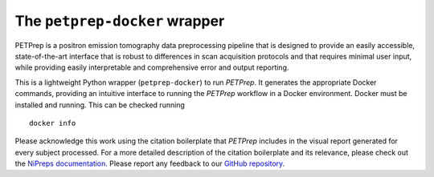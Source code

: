 The ``petprep-docker`` wrapper
------------------------------
PETPrep is a positron emission tomography data preprocessing pipeline
that is designed to provide an easily accessible, state-of-the-art interface
that is robust to differences in scan acquisition protocols and that requires
minimal user input, while providing easily interpretable and comprehensive
error and output reporting.

This is a lightweight Python wrapper (``petprep-docker``) to run *PETPrep*.
It generates the appropriate Docker commands, providing an intuitive interface
to running the *PETPrep* workflow in a Docker environment.
Docker must be installed and running. This can be checked
running ::

  docker info

Please acknowledge this work using the citation boilerplate that *PETPrep* includes
in the visual report generated for every subject processed.
For a more detailed description of the citation boilerplate and its relevance,
please check out the
`NiPreps documentation <https://www.nipreps.org/intro/transparency/#citation-boilerplates>`__.
Please report any feedback to our `GitHub repository <https://github.com/nipreps/petprep>`__.
